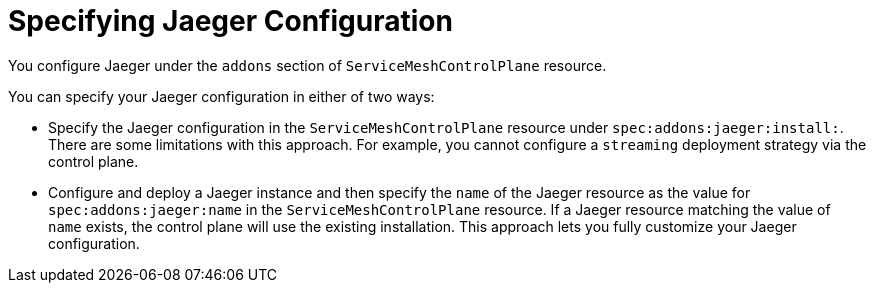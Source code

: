 // Module included in the following assemblies:
//
// * service_mesh/v2x/customizing-installation-ossm.adoc


[id="ossm-specifying-jaeger-configuration_{context}"]
= Specifying Jaeger Configuration

You configure Jaeger under the `addons` section of `ServiceMeshControlPlane` resource.

You can specify your Jaeger configuration in either of two ways:

* Specify the Jaeger configuration in the `ServiceMeshControlPlane` resource under `spec:addons:jaeger:install:`.  There are some limitations with this approach.  For example, you cannot configure a `streaming` deployment strategy via the control plane.

* Configure and deploy a Jaeger instance and then specify the `name` of the Jaeger resource as the value for `spec:addons:jaeger:name` in the `ServiceMeshControlPlane` resource.  If a Jaeger resource matching the value of `name` exists, the control plane will use the existing installation.  This approach lets you fully customize your Jaeger configuration.
